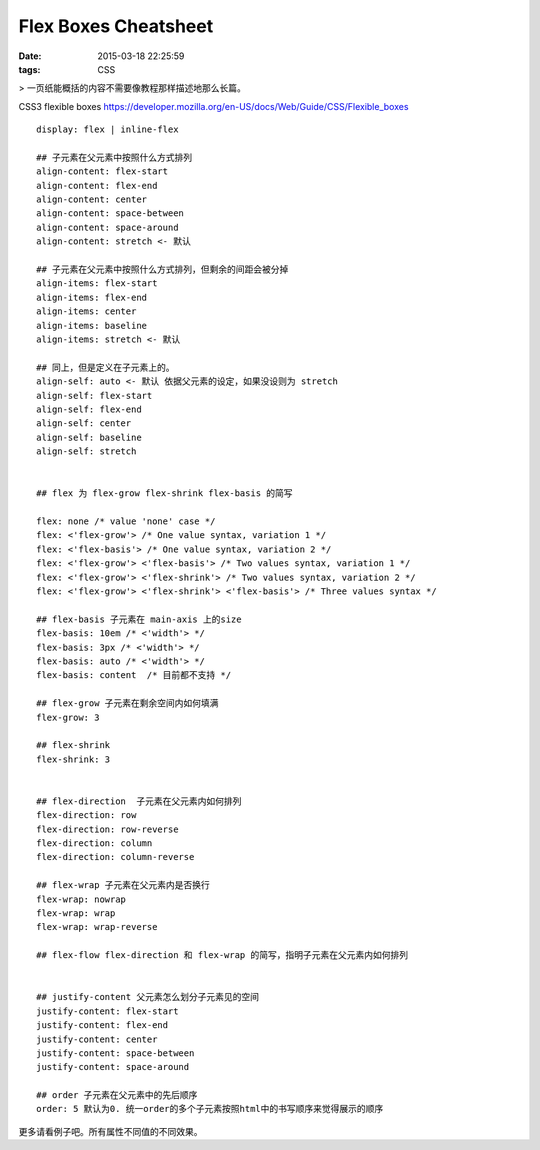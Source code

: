 Flex Boxes Cheatsheet
=====================================================

:date: 2015-03-18 22:25:59
:tags: CSS

> 一页纸能概括的内容不需要像教程那样描述地那么长篇。

CSS3 flexible boxes  https://developer.mozilla.org/en-US/docs/Web/Guide/CSS/Flexible_boxes

::

  display: flex | inline-flex

  ## 子元素在父元素中按照什么方式排列
  align-content: flex-start
  align-content: flex-end
  align-content: center
  align-content: space-between
  align-content: space-around
  align-content: stretch <- 默认

  ## 子元素在父元素中按照什么方式排列，但剩余的间距会被分掉
  align-items: flex-start
  align-items: flex-end
  align-items: center
  align-items: baseline
  align-items: stretch <- 默认

  ## 同上，但是定义在子元素上的。
  align-self: auto <- 默认 依据父元素的设定，如果没设则为 stretch
  align-self: flex-start
  align-self: flex-end
  align-self: center
  align-self: baseline
  align-self: stretch


  ## flex 为 flex-grow flex-shrink flex-basis 的简写

  flex: none /* value 'none' case */
  flex: <'flex-grow'> /* One value syntax, variation 1 */
  flex: <'flex-basis'> /* One value syntax, variation 2 */
  flex: <'flex-grow'> <'flex-basis'> /* Two values syntax, variation 1 */
  flex: <'flex-grow'> <'flex-shrink'> /* Two values syntax, variation 2 */
  flex: <'flex-grow'> <'flex-shrink'> <'flex-basis'> /* Three values syntax */

  ## flex-basis 子元素在 main-axis 上的size
  flex-basis: 10em /* <'width'> */
  flex-basis: 3px /* <'width'> */
  flex-basis: auto /* <'width'> */
  flex-basis: content  /* 目前都不支持 */

  ## flex-grow 子元素在剩余空间内如何填满
  flex-grow: 3

  ## flex-shrink
  flex-shrink: 3


  ## flex-direction  子元素在父元素内如何排列
  flex-direction: row
  flex-direction: row-reverse
  flex-direction: column
  flex-direction: column-reverse

  ## flex-wrap 子元素在父元素内是否换行
  flex-wrap: nowrap
  flex-wrap: wrap
  flex-wrap: wrap-reverse

  ## flex-flow flex-direction 和 flex-wrap 的简写，指明子元素在父元素内如何排列


  ## justify-content 父元素怎么划分子元素见的空间
  justify-content: flex-start
  justify-content: flex-end
  justify-content: center
  justify-content: space-between
  justify-content: space-around

  ## order 子元素在父元素中的先后顺序
  order: 5 默认为0. 统一order的多个子元素按照html中的书写顺序来觉得展示的顺序


更多请看例子吧。所有属性不同值的不同效果。

.. raw:: html

    <iframe src="/test/flex.html" width="1000px" height="800px"></iframe>
